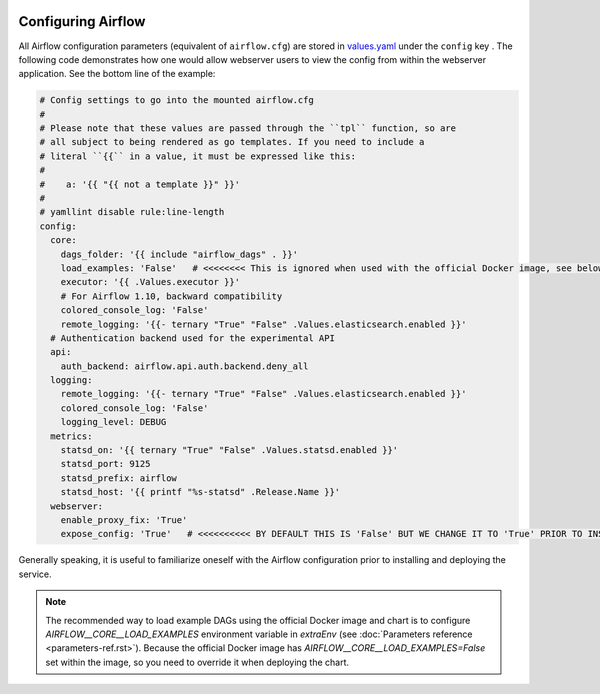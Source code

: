  .. Licensed to the Apache Software Foundation (ASF) under one
    or more contributor license agreements.  See the NOTICE file
    distributed with this work for additional information
    regarding copyright ownership.  The ASF licenses this file
    to you under the Apache License, Version 2.0 (the
    "License"); you may not use this file except in compliance
    with the License.  You may obtain a copy of the License at

 ..   http://www.apache.org/licenses/LICENSE-2.0

 .. Unless required by applicable law or agreed to in writing,
    software distributed under the License is distributed on an
    "AS IS" BASIS, WITHOUT WARRANTIES OR CONDITIONS OF ANY
    KIND, either express or implied.  See the License for the
    specific language governing permissions and limitations
    under the License.

Configuring Airflow
-------------------

All Airflow configuration parameters (equivalent of ``airflow.cfg``) are
stored in
`values.yaml <https://github.com/apache/airflow/blob/master/chart/values.yaml>`__
under the ``config`` key . The following code demonstrates how one would
allow webserver users to view the config from within the webserver
application. See the bottom line of the example:

.. code-block:: yaml

   # Config settings to go into the mounted airflow.cfg
   #
   # Please note that these values are passed through the ``tpl`` function, so are
   # all subject to being rendered as go templates. If you need to include a
   # literal ``{{`` in a value, it must be expressed like this:
   #
   #    a: '{{ "{{ not a template }}" }}'
   #
   # yamllint disable rule:line-length
   config:
     core:
       dags_folder: '{{ include "airflow_dags" . }}'
       load_examples: 'False'   # <<<<<<<< This is ignored when used with the official Docker image, see below on how to load examples
       executor: '{{ .Values.executor }}'
       # For Airflow 1.10, backward compatibility
       colored_console_log: 'False'
       remote_logging: '{{- ternary "True" "False" .Values.elasticsearch.enabled }}'
     # Authentication backend used for the experimental API
     api:
       auth_backend: airflow.api.auth.backend.deny_all
     logging:
       remote_logging: '{{- ternary "True" "False" .Values.elasticsearch.enabled }}'
       colored_console_log: 'False'
       logging_level: DEBUG
     metrics:
       statsd_on: '{{ ternary "True" "False" .Values.statsd.enabled }}'
       statsd_port: 9125
       statsd_prefix: airflow
       statsd_host: '{{ printf "%s-statsd" .Release.Name }}'
     webserver:
       enable_proxy_fix: 'True'
       expose_config: 'True'   # <<<<<<<<<< BY DEFAULT THIS IS 'False' BUT WE CHANGE IT TO 'True' PRIOR TO INSTALLING THE CHART

Generally speaking, it is useful to familiarize oneself with the Airflow
configuration prior to installing and deploying the service.

.. note::

  The recommended way to load example DAGs using the official Docker image and chart is to configure `AIRFLOW__CORE__LOAD_EXAMPLES` environment variable 
  in `extraEnv` (see :doc:`Parameters reference <parameters-ref.rst>`). Because the official Docker image has `AIRFLOW__CORE__LOAD_EXAMPLES=False` set 
  within the image, so you need to override it when deploying the chart.
